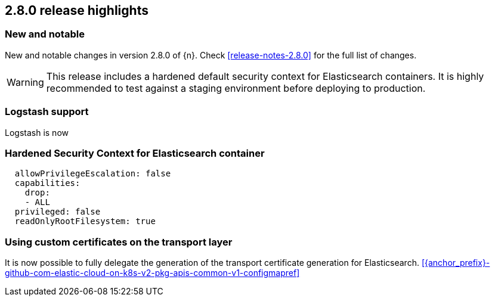 [[release-highlights-2.8.0]]
== 2.8.0 release highlights

[float]
[id="{p}-280-new-and-notable"]
=== New and notable

New and notable changes in version 2.8.0 of {n}. Check <<release-notes-2.8.0>> for the full list of changes.

WARNING: This release includes a hardened default security context for Elasticsearch containers. It is highly recommended to test against a staging environment before deploying to production.

[float]
[id="{p}-280-logstash"]
=== Logstash support

Logstash is now

[float]
[id="{p}-280-hardened-es-security-context"]
=== Hardened Security Context for Elasticsearch container



[source,yaml]
----
  allowPrivilegeEscalation: false
  capabilities:
    drop:
    - ALL
  privileged: false
  readOnlyRootFilesystem: true
----

[float]
[id="{p}-280-using-custom-transport-certificates"]
=== Using custom certificates on the transport layer

It is now possible to fully delegate the generation of the transport certificate generation for Elasticsearch. <<{anchor_prefix}-github-com-elastic-cloud-on-k8s-v2-pkg-apis-common-v1-configmapref>>